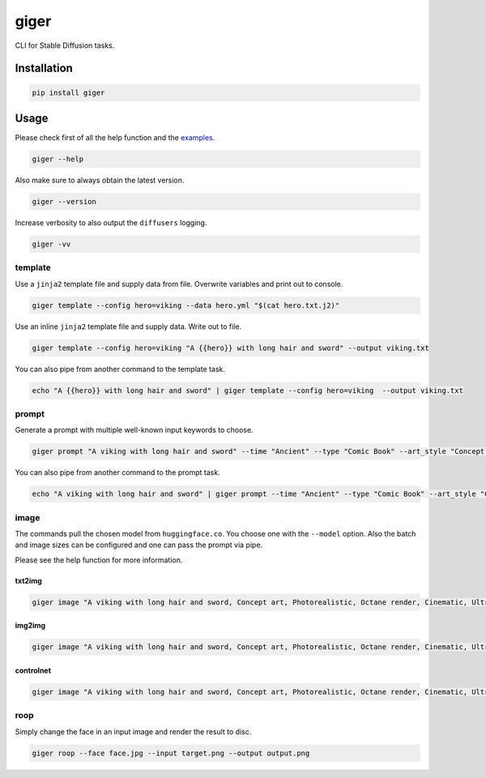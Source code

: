 =====
giger
=====

.. image:: https://img.shields.io/pypi/v/giger.svg
    :alt: PyPI-Server
    :target: https://pypi.org/project/giger/
.. image:: https://static.pepy.tech/badge/giger/month
    :alt: Monthly Downloads
    :target: https://pepy.tech/project/giger
.. image:: https://github.com/artificialhoney/giger/actions/workflows/test.yml/badge.svg
   :alt: Test
   :target: https://github.com/artificialhoney/giger/actions/workflows/test.yml
.. image:: https://img.shields.io/coveralls/github/artificialhoney/giger/main.svg
    :alt: Coveralls
    :target: https://coveralls.io/r/artificialhoney/giger
.. image:: https://img.shields.io/badge/License-MIT-yellow.svg
    :alt: License MIT
    :target: https://opensource.org/licenses/MIT
.. image:: https://img.shields.io/badge/-PyScaffold-005CA0?logo=pyscaffold
    :alt: Project generated with PyScaffold
    :target: https://pyscaffold.org/

CLI for Stable Diffusion tasks.

------------
Installation
------------

.. code:: bash

   pip install giger

-----
Usage
-----

Please check first of all the help function and the `examples <https://github.com/artificialhoney/giger/tree/main/examples/>`_.

.. code-block:: bash

    giger --help

Also make sure to always obtain the latest version.

.. code-block:: bash

    giger --version

Increase verbosity to also output the ``diffusers`` logging.

.. code-block:: bash

    giger -vv


template
--------

Use a ``jinja2`` template file and supply data from file. Overwrite variables and print out to console.

.. code:: bash

   giger template --config hero=viking --data hero.yml "$(cat hero.txt.j2)"

Use an inline ``jinja2`` template file and supply data. Write out to file.

.. code:: bash

   giger template --config hero=viking "A {{hero}} with long hair and sword" --output viking.txt

You can also pipe from another command to the template task.

.. code:: bash

   echo "A {{hero}} with long hair and sword" | giger template --config hero=viking  --output viking.txt

prompt
------

Generate a prompt with multiple well-known input keywords to choose.

.. code:: bash

   giger prompt "A viking with long hair and sword" --time "Ancient" --type "Comic Book" --art_style "Concept art" --realism "Photorealistic" --rendering_engine "Octane render" --lightning_style "Cinematic" --camera_position "Ultra-Wide-Angle Shot" --resolution "8k"

You can also pipe from another command to the prompt task.

.. code:: bash

   echo "A viking with long hair and sword" | giger prompt --time "Ancient" --type "Comic Book" --art_style "Concept art" --realism "Photorealistic" --rendering_engine "Octane render" --lightning_style "Cinematic" --camera_position "Ultra-Wide-Angle Shot" --resolution "8k"

image
-----

The commands pull the chosen model from ``huggingface.co``. You choose one with the ``--model`` option. Also the batch and image sizes can be configured and one can pass the prompt via pipe.

Please see the help function for more information.

txt2img
^^^^^^^

.. code:: bash

   giger image "A viking with long hair and sword, Concept art, Photorealistic, Octane render, Cinematic, Ultra-Wide-Angle Shot, 8k" --output $HOME/Desktop/ --name viking

img2img
^^^^^^^

.. code:: bash

   giger image "A viking with long hair and sword, Concept art, Photorealistic, Octane render, Cinematic, Ultra-Wide-Angle Shot, 8k" --output $HOME/Desktop/ --name viking --input input.png

controlnet
^^^^^^^^^^

.. code:: bash

   giger image "A viking with long hair and sword, Concept art, Photorealistic, Octane render, Cinematic, Ultra-Wide-Angle Shot, 8k" --output $HOME/Desktop/ --name viking --input input.png --controlnet_model "lllyasviel/sd-controlnet-hed"

roop
----

Simply change the face in an input image and render the result to disc.

.. code:: bash

   giger roop --face face.jpg --input target.png --output output.png

